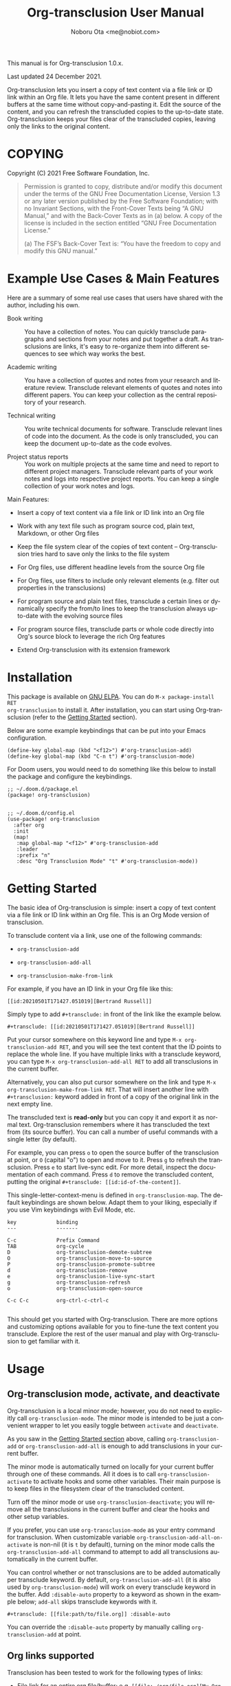 #+title: Org-transclusion User Manual
#+author: Noboru Ota <me@nobiot.com>
#+modified: 2021-12-24T111248
#+language: en
#+export_file_name: org-transclusion.texi
#+texinfo_dir_category: Emacs
#+texinfo_dir_title: Org-transclusion: (org-transclusion)
#+texinfo_dir_desc: Transclusion in Org mode
#+texinfo: @noindent

#+options: toc:nil

#+macro: version 1.0.x.
#+macro: updated Last updated 24 December 2021.

#+html: <a href="https://www.gnu.org/software/emacs/"><img alt="GNU Emacs" src="https://img.shields.io/static/v1?logo=gnuemacs&logoColor=fafafa&label=Made%20for&message=GNU%20Emacs&color=7F5AB6&style=flat"/></a>
#+html: <a href="http://elpa.gnu.org/packages/org-transclusion.html"><img alt="GNU ELPA" src="https://elpa.gnu.org/packages/org-transclusion.svg"/></a>
#+html: <a href="http://elpa.gnu.org/devel/org-transclusion.html"><img alt="GNU-devel ELPA" src="https://elpa.gnu.org/devel/org-transclusion.svg"/></a>
#+html: <img alt="GPLv3" src="https://img.shields.io/badge/License-GPLv3-blue.svg">

This manual is for Org-transclusion {{{version}}}

{{{updated}}}

Org-transclusion lets you insert a copy of text content via a file link or ID link within an Org file. It lets you have the same content present in different buffers at the same time without copy-and-pasting it. Edit the source of the content, and you can refresh the transcluded copies to the up-to-date state. Org-transclusion keeps your files clear of the transcluded copies, leaving only the links to the original content. 

#+texinfo: @insertcopying

* COPYING
:PROPERTIES:
:COPYING: t
:END:

Copyright (C) 2021  Free Software Foundation, Inc.

#+begin_quote
Permission is granted to copy, distribute and/or modify this document
under the terms of the GNU Free Documentation License, Version 1.3 or
any later version published by the Free Software Foundation; with no
Invariant Sections, with the Front-Cover Texts being “A GNU Manual,” and
with the Back-Cover Texts as in (a) below.  A copy of the license is
included in the section entitled “GNU Free Documentation License.”

(a) The FSF’s Back-Cover Text is: “You have the freedom to copy and
modify this GNU manual.”
#+end_quote

* Example Use Cases & Main Features

Here are a summary of some real use cases that users have shared with the author, including his own.

- Book writing ::
  
  You have a collection of notes. You can quickly transclude paragraphs and sections from your notes and put together a draft. As transclusions are links, it's easy to re-organize them into different sequences to see which way works the best. 

- Academic writing ::
  
  You have a collection of quotes and notes from your research and literature review. Transclude relevant elements of quotes and notes into different papers. You can keep your collection as the central repository of your research.

- Technical writing ::

  You write technical documents for software. Transclude relevant lines of code into the document. As the code is only transcluded, you can keep the document up-to-date as the code evolves.

- Project status reports ::

  You work on multiple projects at the same time and need to report to different project managers. Transclude relevant parts of your work notes and logs into respective project reports. You can keep a single collection of your work notes and logs.

Main Features:

- Insert a copy of text content via a file link or ID link into an Org file

- Work with any text file such as program source cod, plain text, Markdown, or other Org files

- Keep the file system clear of the copies of text content -- Org-transclusion tries hard to save only the links to the file system

- For Org files, use different headline levels from the source Org file

- For Org files, use filters to include only relevant elements (e.g. filter out properties in the transclusions)

- For program source and plain text files, transclude a certain lines or dynamically specify the from/to lines to keep the transclusion always up-to-date with the evolving source files

- For program source files, transclude parts or whole code directly into Org's source block to leverage the rich Org features

- Extend Org-transclusion with its extension framework

* Installation

This package is available on [[https://elpa.gnu.org/packages/org-transclusion.html][GNU ELPA]]. You can do =M-x package-install RET
org-transclusion= to install it.  After installation, you can start using
Org-transclusion (refer to the [[#getting-started][Getting Started]] section).

Below are some example keybindings that can be put into your Emacs configuration.

#+BEGIN_SRC elisp
(define-key global-map (kbd "<f12>") #'org-transclusion-add)
(define-key global-map (kbd "C-n t") #'org-transclusion-mode)
#+END_SRC

For Doom users, you would need to do something like this below to install the package and configure the keybindings. 

#+BEGIN_SRC elisp
;; ~/.doom.d/package.el
(package! org-transclusion)

#+END_SRC

#+BEGIN_SRC elisp
;; ~/.doom.d/config.el
(use-package! org-transclusion
  :after org
  :init
  (map!
   :map global-map "<f12>" #'org-transclusion-add
   :leader
   :prefix "n"
   :desc "Org Transclusion Mode" "t" #'org-transclusion-mode))
#+END_SRC

* Getting Started
:PROPERTIES:
:DESCRIPT: To get running in 5 minutes
:CUSTOM_ID: getting-started
:END:

#+findex: org-transclusion-add
#+findex: org-transclusion-add-all
#+findex: org-transclusion-make-from-link
#+findex: org-transclusion-open-source
#+findex: org-transclusion-move-to-source
#+findex: org-transclusion-refresh
#+vindex: org-transclusion-map

The basic idea of Org-transclusion is simple: insert a copy of text content via a file link or ID link within an Org file. This is an Org Mode version of transclusion.

To transclude content via a link, use one of the following commands:

- =org-transclusion-add=

- =org-transclusion-add-all=

- =org-transclusion-make-from-link=

For example, if you have an ID link in your Org file like this:

#+begin_example
[[id:20210501T171427.051019][Bertrand Russell]]
#+end_example

Simply type to add =#+transclude:= in front of the link like the example below.

#+begin_example
#+transclude: [[id:20210501T171427.051019][Bertrand Russell]]
#+end_example

Put your cursor somewhere on this keyword line and type =M-x org-transclusion-add RET=, and you will see the text content that the ID points to replace the whole line. If you have multiple links with a transclude keyword, you can type =M-x org-transclusion-add-all RET= to add all transclusions in the current buffer.

Alternatively, you can also put cursor somewhere on the link and type  =M-x org-transclusion-make-from-link RET=. That will insert another line with =#+transclusion:= keyword added in front of a copy of the original link in the next empty line.

The transcluded text is *read-only* but you can copy it and export it as normal text. Org-transclusion remembers where it has transcluded the text from (its source buffer).  You can call a number of useful commands with a single letter (by default).

For example, you can press =o= to open the source buffer of the transclusion at point, or =O= (capital "o") to open and move to it. Press =g= to refresh the transclusion. Press =e= to start live-sync edit. For more detail, inspect the documentation of each command. Press =d= to remove the transcluded content, putting the original =#+transclude: [[id:id-of-the-content]]=.

This single-letter-context-menu is defined in =org-transclusion-map=. The default keybindings are shown below. Adapt them to your liking, especially if you use Vim keybindings with Evil Mode, etc.

#+name: org-transclusion-map
#+caption: Default org-transclusion-map
#+begin_example
key             binding
---             -------

C-c             Prefix Command
TAB             org-cycle
D               org-transclusion-demote-subtree
O               org-transclusion-move-to-source
P               org-transclusion-promote-subtree
d               org-transclusion-remove
e               org-transclusion-live-sync-start
g               org-transclusion-refresh
o               org-transclusion-open-source

C-c C-c         org-ctrl-c-ctrl-c

#+end_example

This should get you started with Org-transclusion. There are more options and customizing options available for you to fine-tune the text content you transclude. Explore the rest of the user manual and play with Org-transclusion to get familiar with it.

* Usage
:PROPERTIES:
:DESCRIPTION: Features in detail
:CUSTOM_ID: usage
:END:
** Org-transclusion mode, activate, and deactivate

#+cindex: Activate / Deactivate
#+findex: org-transclusion-mode
#+findex: org-transclusion-activate
#+findex: org-transclusion-deactivate
#+cindex: Transclusion Properties
#+cindex: Property - :disable-auto
#+vindex: org-transclusion-add-all-on-activate

Org-transclusion is a local minor mode; however, you do not need to explicitly call =org-transclusion-mode=. The minor mode is intended to be just a convenient wrapper to let you easily toggle between =activate= and =deactivate=.

As you saw in the [[#getting-started][Getting Started section]] above, calling =org-transclusion-add= or =org-transclusion-add-all= is enough to add transclusions in your current buffer.

The minor mode is automatically turned on locally for your current buffer through one of these commands. All it does is to call =org-transclusion-activate=  to activate hooks and some other variables. Their main purpose is to keep files in the filesystem clear of the transcluded content.

Turn off the minor mode or use =org-transclusion-deactivate=; you will remove all the transclusions in the current buffer and clear the hooks and other setup variables.

If you prefer, you can use =org-transclusion-mode= as your entry command for transclusion. When customizable variable =org-transclusion-add-all-on-activate= is non-nil (it is =t= by default), turning on the minor mode calls the =org-transclusion-add-all= command to attempt to add all transclusions automatically in the current buffer.

You can control whether or not transclusions are to be added automatically per transclude keyword. By default, =org-transclusion-add-all= (it is also used by =org-transclusion-mode=) will work on every transclude keyword in the buffer. Add =:disable-auto= property to a keyword as shown in the example below; =add-all= skips transclude keywords with it.

#+begin_example
#+transclude: [[file:path/to/file.org]] :disable-auto
#+end_example

You can override the =:disable-auto= property by manually calling =org-transclusion-add= at point.

** Org links supported
:PROPERTIES:
:CUSTOM_ID: org-links-supported
:END:

#+cindex: Org Links Supported
#+cindex: Property - :only-contents

Transclusion has been tested to work for the following types of links:

- File link for an entire org file/buffer; e.g. =[[file:~/org/file.org][My Org Notes]]=
- File link with =::*heading=
- File link with =::#custom-id=
- File link with =::name= for blocks (e.g. blocked quotations), tables, and links
- File link with =::dedicated-target=; this is intended for linking to a paragraph. See below.
- ID link =id:uuid=
- File link for non-org files (tested with =.txt= and =.md=); for these, the whole buffer gets transcluded

#+ATTR_TEXINFO: :tag Note
#+begin_quote
Search-options =::/regex/= and =::number= do not work as intended.
#+end_quote


For transcluding a specific paragraph, there are two main ways: Org Mode's [[https://orgmode.org/manual/Internal-Links.html#Internal-Links][dedicated-target]] and =:only-contents= property.

For dedicated targets, the target paragraph must be identifiable by a dedicated target with a =<<paragraph-id>>=:

#+begin_example
Lorem ipsum dolor sit amet, consectetur adipiscing elit.
Suspendisse ac velit fermentum, sodales nunc in,
tincidunt quam. <<paragraph-id>>
#+end_example

It is generally assumed that the =paragraph-id= is placed after its content, but it is not an absolute requirement; it can be in the beginning (before the content) or in the middle of it.

For the =:only-contents= property, refer to sub-section [[#filtering-org-elements-per-transclusion][Filtering Org elements per transclusion]].

** Control levels of headlines per transclusion

#+cindex: Property - :level
#+findex: org-transclusion-demote-subtree
#+findex: org-transclusion-promote-subtree
#+findex: org-transclusion-make-from-link

When you transclude Org contents, you can specify a different headline level than those of the source Org file.

Use the =:level= property with a value of single digit number from 1 to 9 like this example below.

#+begin_example
#+transclude: [[file:path/to/file.org::*Headline]] :level 2
#+end_example

The top level of the transcluded headline will set to the value of =:level= property -- in this example, level 2 regardless of that in the source. When the headline contains sub-headlines, they will be all automatically promoted or demoted to align according to how many levels the top of the subtree will move.

When you transclude an entire Org file, it may contain multiple subtrees. In such cases, the top-most level among the subtrees will be set according to the =:level= property; the rest of headlines in the buffer will align accordingly.

Other ways to control include the following.

- =org-transclusion-make-from-link= ::
  Make a transclusion keyword from a link at point. If you pass a positive number 1-9 with =digit-argument= (e.g. prefix =M-x= with =C-2= to pass "2"), this function automatically puts the =:level= property to the resultant transclusion keyword.

- =org-transclusion-promote-subtree= ::
  Promote transcluded subtree at point. Mapped to "P" (capital "p") by default in =org-transclusion-map=

- =org-transclusion-demote-subtree= ::
  Demote transcluded subtree at point. Mapped to "D" (capital "D") by default in =org-transclusion-map=

** Filter Org elements per transclusion
:PROPERTIES:
:CUSTOM_ID: filtering-org-elements-per-transclusion
:END:

#+cindex: Filters
#+vindex: org-transclusion-exclude-elements
#+vindex: org-transclusion-include-first-section
#+cindex: Property - :only-content

You can control what elements to include in many different ways with using various filters. The filters work in two layers: customizable variable and properties per transclude keyword.

The following two customizable variables are applicable to all transclusions globally. You can think of them as the global default.

- =org-transclusion-exclude-elements= ::
  
  This customizable variable globally defines the exclusion filter for elements. It is a list of symbols; the acceptable values can be seen by inspecting =org-element-all-elements=. The default is to exclude =property-drawer=.

  Refer also to the [[#customizable-filter-to-exclude-certain-org-elements][sub-section on this user option]].

- =org-transclusion-include-first-section= ::
  
  This customizing variable globally defines whether or not to include the first section of the source Org file. The first section is the part before the first headline -- that's the section that typically contains =#+title=, =#+author=, and so on. Many people also write notes in it without adding any headlines. Note that this user option's default is now =t= (changed from =nil= as users seem to spend time to "correct" this issue). Turn it to =t= if you wish to transclude the content from the first section of your Org files. If you wish to exclude the "meta data" defined by =#+title= and others, exclude =keyword= as described in this section -- these meta data are defined with using the =keyword= element of Org Mode.

  Refer also to the [[#include-the-section-before-the-first-headline-org-file-only][sub-section on this user option]].

In addition to the global user options above, you can fine-tune the default exclusion filter per transclusion. Add following properties to transclusions you wish to apply additional filters.

- =:only-contents= ::
  This property lets you exclude titles of headlines when you transclude a subtree (headline); you transclude only the contents. When the subtree contains sub-headlines, all the contents will be transcluded.

  Add =:only-contents= without any value like this example:

#+begin_example
#+transclude: [[file:path/to/file.org]] :only-contents
#+end_example

- =:exclude-elements= ::
  This property lets you *add* elements to exclude per transclusion on top of the variable =org-transclusion-exclude-elements= defines. You cannot *remove* the ones defined by it; thus, it is intended that you use the customizable variable as your global default and fine-tune it by the property per transclusion.

  Add =:exclude-elements= with a list of elements (each one as defined by =org-element-all-elements=) separated by a space inside double quotation marks like this example:

#+begin_example
#+transclude: [[file:path/to/file.org]] :exclude-elements "drawer keyword"
#+end_example

You can combine =:only-contents= and =:exclude-elements= to control how you transclude a subtree. With these properties, you can really have great control over what to include and exclude. It might be a little overwhelming at a time but the changes via properties are easy to change -- simply press =d= to remove the transclusion, change the properties, and transclude again to see a new result.

*** Notes on excluding the headline element

If you add =headline= as a list of elements to exclude, you exclude sub-headlines within your subtrees and you will still transclude the content of the top-most headline of the subtrees.

If you are transcluding only one subtree, this should be intuitive. If you transclude a whole buffer, you might be transcluding multiple subtrees. In some cases, this can be a little anti-intuitive. In the following examples, you will be transcluding three subtrees -- even though the first headline levels are lower than the third one, the first two are still the top-most level of their own respective subtrees.

#+begin_example
  ** Headline 1
     Content of Headline 1
  ** Headline 2
     Content of Headline 2
  * Headline 3
    Content of Headline
#+end_example

** Live-sync edit
:PROPERTIES:
:CUSTOM_ID: live-sync-edit
:END:

#+cindex: Live-sync edit
#+findex: org-transclusion-live-sync-start
#+findex: org-transclusion-live-sync-exit
#+findex: org-transclusion-live-sync-paste
#+vindex: org-transclusion-live-sync-map

*Experimental.* You can start live-sync edit by pressing =e= (by default) on a text element you want to edit. This will call =org-transclusion-live-sync-start= and put a colored overlay on top of the region being live-synced and brings up another buffer that visits the source file of the transclusion. The source buffer will also have a corresponding overlay to the region being edited and live-synced.

If you have other windows open, they will be temporarily hidden -- Org-transclusion will remembers your current window layout and attempts to recover it when you exit live-sync edit.

In the live-sync edit region, you can freely type to edit the transclusion or source regions; they will sync simultaneously.

Once done with editing, press =C-c C-c= to exit live-sync edit. The key is bound to =org-transclusion-live-sync-exit=. It will turn off the live sync edit but keep the transclusion on.

In the live-sync edit region, the normal =yank= command (=C-y=) is replaced with a special command =org-transclusion-live-sync-paste=. This command lets the pasted text inherit the text-properties of the transcluded region correctly; the normal yank does not have this feature and thus causes some inconvenience in live-sync edit. If you use vim keybindings (e.g. =evil-mode=), it is advised that you review the default keybindings. You can customize the local keybindings for the live-sync region by =org-transclusion-live-sync-map=.

*Note*: During live-sync edit, file's content gets saved to the file system as is -- i.e. the transcluded text will be saved instead of the =#+transclude:= keyword. If you kill buffer or quit Emacs, other hooks will still remove the transclusion to keep the file clear of the transcluded copy, leaving only the keyword in the file system.

#+begin_src elisp :exports no
  (substitute-command-keys "\\{org-transclusion-live-sync-map}")
#+end_src

#+name: org-transclusion-live-sync-map
#+caption: Default org-transclusion-live-sync-map
#+begin_example
 key                   binding
 ---                   -------

 C-c                   Prefix Command
 C-y                   org-transclusion-live-sync-paste

 C-c C-c               org-transclusion-live-sync-exit

 *Also inherits ‘org-mode-map’
#+end_example

** Transclude source file into src-block
:PROPERTIES:
:CUSTOM_ID: transclude-source-file-into-src-block
:END:

#+cindex: Transclude into Org's src-block
#+cindex: Property - :src
#+cindex: Property - :rest

This feature is provided as an [[#extensions][extension]] (default on). 

You can transclude a source file into an Org's src block. Use the =:src= property and specify the language you would like to use like this:

#+begin_example
#+transclude: [[file:../../test/python-1.py]] :src python
#+end_example

The content you specify in the link gets wrapped into a src-block with the language like this:

#+begin_example
,#+begin_src python
[... content of python-1.py]
,#+end_src
#+end_example

Use =:rest= property to define additional properties you would like to add for the src-block. The double quotation marks are mandatory for the =:rest= property.

#+begin_example
#+transclude: [[file:../../test/python-3.py]]  :src python :rest ":session :results value"
#+end_example

The source block will have the additional properties:
#+begin_example
,#+begin_src python :session :results value
#+end_example

** Transclude range of lines for text and source files
:PROPERTIES:
:CUSTOM_ID: transclude-range-of-lines-for-text-and-source-files
:END:

#+cindex: Transclude range of lines

This feature is provided as an [[#extensions][extension]] (default on). 

When you transclude text files other than Org files, 

*** =:lines= property to specify a range of lines

#+cindex: Property - :lines

You can specify a range of lines to transclude from a source and text file. Use the =:lines= property like this.

#+begin_example
#+transclude: [[file:../../test/test.txt]] :lines 3-5
#+end_example

The rage is specified by the number "3-5"; in this case, lines from 3 to 5, both lines inclusive.

To transclude a single line, have the the same number in both places (e.g. 10-10, meaning line 10 only).

One of the numbers can be omitted.  When the first number is omitted (e.g. -10), it means from the beginning of the file to line 10. Likewise, when the second number is omitted (e.g. 10-), it means from line 10 to the end of file.

You can combine the =:lines= property with the =:src= property to transclude only a certain range of source files (Example 1 below).

For Org's file links, you can use [[https://orgmode.org/manual/Search-Options.html][search options]] specified by the "::" (two colons) notation. When a search finds a line that includes the string, the Org-transclude counts it as the starting line 1 for the  =:lines= property.

Example 1: This transcludes the four lines of the source file from the line that contains string "id-1234" (including that line counted as line 1).
#+begin_example
#+transclude: [[file:../../test/python-1.py::id-1234]] :lines 1-4 :src python
#+end_example

Example 2: This transcludes only the single line that contains the line found by the search option for text string "Transcendental Ontology"
#+begin_example
#+transclude: [[file:../../test/test.txt::Transcendental Ontology]] :lines 1-1
#+end_example

Note search-options =::/regex/= and =::number= do not work as intended.

*** =:end= property to specify a search term to dynamically look for the end of a range

#+cindex: Property - :end

You can add =:end= property and specify the search term as its value. Surround the search term with double quotation marks (mandatory).

See Example 3 below. This transclusion will look for =id-1234= as the beginning line of the range as specified by the search option =::id-1234= in the link. With the =:end= property, the search term =id-1234 end here= defines the end of the range. The search looks for =id-123 end here= in the body text, and use the line one before the one where the text is find (thus, the transcluded range will not contain =id-1234 end here=).

You can also combined =:lines= property with =:end= property.  It will only displace the beginning, and the end part of the range (the second number after the hyphen "-")  is ignored. In the same example, the beginning of the range is the one line after the line where "id-1234" is found; it's the "second line, or line 2".  Instead of transcluding until the end of the buffer, the end is defined by the =:end= property.

Example 3:
#+begin_example
#+transclude: [[file:../../test/python-1.py::id-1234]] :lines 2- :src python :end "id-1234 end here"
#+end_example

** Extensions
:PROPERTIES:
:CUSTOM_ID: extensions
:END:

#+cindex: Extensions
#+vindex: org-transclusion-extensions
#+cindex: Extension - org-transclusion-indent-mode
#+cindex: Extension - org-transclusion-src-lines
#+cindex: Extension - org-transclusion-font-lock

Org-transclusion provides a simple extension framework, where you can use =customize= to selectively add new features. 

If you use =customize=, the features are loaded automatically. Note that it does not "unload" the feature until you relaunch Emacs.

If you do not use =customize= (e.g. Doom), you may need to explicitly require an extension. For example, to activate =org-transclusion-indent-mode=, you might need to add something like this in your configuration file.

 #+BEGIN_SRC emacs-lisp
 ;; Ensure that load-path to org-transclusion is already added
 ;; If you installed it with the built-in package.el, this should be already done.
 ;; (add-to-list  'load-path "path/to/org-transclusion/")
 (add-to-list 'org-transclusion-extensions 'org-transclusion-indent-mode)
 (require 'org-transclusion-indent-mode)
 #+END_SRC

Currently, the following extensions are available.
 
- (off by default) =org-transclusion-indent-mode= ::

  Support org-indent-mode.

- (on by default) =org-transclusion-src-lines= ::
  Add features for =:src= and =:lines= properties to =#+transclude=. It is meant for non-Org files such as program source and text files

- (on by default) =org-transclusion-font-lock= ::
  Add font-lock for =#+transclude=. Org mode's standard syntax treats the combination of a =#+transclude:= keyword and a link used by Org-transclusion as a keyword. This means it applies the =org-meta-line= face and the link part cannot be toggled as a normal link. This extension adds =org-transclusion-keyword= face to the keyword part and lets the link part to be treated as a normal link for =org-toggle-link-display=.

* Customizing

#+vindex: org-transclusion-extensions
#+vindex: org-transclusion-add-all-on-activate
#+vindex: org-transclusion-mode-lighter
#+vindex: org-transclusion-open-source-display-action-list

You can customize settings in the =org-transclusion= group.

- =org-transclusion-extensions= :: Defines extensions to be loaded with
  org-transclusion.el. If you use =customize=, the extensions are loaded by it.
  If you don't, you likely need to explicitly use =require= to load them. See [[#extensions][seb-section]]

- =org-transclusion-add-all-on-activate= :: Defines whether or not all the
  active transclusions (with =t=) get automatically transcluded on minor mode
  activation (=org-transclusion-mode=). This does not affect the manual
  activation when you directly call =org-transclusion-activate=

- =org-transclusion-exclude-elements= :: See [[#customizable-filter-to-exclude-certain-org-elements][sub-section]]

- =org-transclusion-include-first-section= :: See [[#include-the-section-before-the-first-headline-org-file-only][sub-section]]

- =org-transclusion-open-source-display-action-list= :: You can customize the
  way the =org-transclusion-open-source= function displays the source buffer for
  the transclusion. You specify the "action" in the way defined by the built-in
  =display-buffer= function. Refer to its in-system documentation (with =C-h f=)
  for the accepted values. =M-x customize= can also guide you on what types of
  values are accepted.

- =org-transclusion-mode-lighter= :: Define the lighter for Org-transclusion
  minor mode. The default is " OT".

** Customizable filter to exclude certain Org elements
:PROPERTIES:
:CUSTOM_ID: customizable-filter-to-exclude-certain-org-elements
:END:

#+vindex: org-transclusion-exclude-elements

Set customizable variable =org-transclusion-exclude-elements= to define which elements to be *excluded* in the transclusion.

The filter works for all supported types of links within an Org file when transcluding an entire Org file, and parts of it (headlines, custom ID, etc.). There is no filter for non-Org files.

It is a list of symbols, and the default is =(property-drawer)=. The accepted values are the ones defined by =org-element-all-elements= (Org's standard set of elements; refer to its documentation for an exhaustive list).

You can also fine-tune the exclusion filter per transclusion. Refer to the sub-section on [[#filtering-org-elements-per-transclusion][filtering Org elements per transclusion]].

** Include the section before the first headline (Org file only)
:PROPERTIES:
:CUSTOM_ID: include-the-section-before-the-first-headline-org-file-only
:END:

#+vindex: org-transclusion-include-first-section

You can include the first section (section before the first headline) of an Org file. It is toggled via customizable variable =org-transclusion-include-first-section=. Its default value is =t=. Set it to =t= (or non-nil) to transclude the first section. It also works when the first section is followed by headlines.

** Faces & fringe bitmap

#+vindex: org-transclusion-keyword
#+vindex: org-transclusion-source-fringe
#+vindex: org-transclusion-fringe
#+vindex: org-transclusion-source
#+vindex: org-transclusion-source-edit
#+vindex: org-transclusion
#+vindex: org-transclusion-edit
#+vindex: org-transclusion-fringe-bitmap

*** Face for the =#+transclude= keyword

This feature is provided as an [[#extensions][extension]] (default on). 

- =org-transclusion-keyword= ::

  You can set your own face to the =#+transclude= keyword with using the =org-transclusion-keyword= face.

*** Faces for the fringes next to transcluded region and source region

If the fringes that indicate transcluding and source regions are not visible in your system (e.g. Doom), try adding background and/or foreground colors to these custom faces.

- =org-transclusion-source-fringe=
- =org-transclusion-fringe=

To customize a face, it's probably the easiest to use =M-x customize-face=. If you want to use Elisp for some reason (e.g. on Doom), something like this below should set faces. Experiment with the colors of your choice. By default, the faces above have no values.

#+BEGIN_SRC elisp
(set-face-attribute
 'org-transclusion-fringe nil
 :foreground "green"
 :background "green")
#+END_SRC

For colors, where "green" is,  you can also use something like "#62c86a" (Emacs calls it "RGB triple"; you can refer to in-system manual Emacs > Colors). You might also like to refer to a list of currently defined faces in your Emacs by =list-faces-display=.

Other faces:
- =org-transclusion-source=
- =org-transclusion-source-edit=
- =org-transclusion=
- =org-transclusion-edit=
- =org-transclusion-fringe-bitmap= ::
  It is used for the fringe that indicates the transcluded region. It works only in a graphical environment (not in terminal).

** Keybindings
#+vindex: org-transclusion-map
#+vindex: org-transclusion-live-sync-map

- =org-transclusion-map=
#+transclude: [[./org-transclusion.org::org-transclusion-map]] 

- =org-transclusion-live-sync-map=
#+transclude: [[./org-transclusion.org::org-transclusion-live-sync-map]] 

* Known Limitations

Note this section is still incomplete, not exhaustive for "known" limitations.

- Org link's search-options =::/regex/= and =::number= do not work as intended.

- =org-transclusion-live-sync-start= does not support all Org elements ::
  For transclusions of Org elements or buffers, live-sync works only on the following elements:
  =center-block=, =drawer=, =dynamic-block=, =latex-environment=, =paragraph=, =plain-list=, =quote-block=, =special-block=, =table=, and =verse-block=.

  It is known that live-sync does not work for the other elements; namely:
  =comment-block=, =export-block=, =example-block=, =fixed-width=, =keyword=, =src-block=, and =property-drawer=.

  More technical reason for this limitation is documented in the docstring of function =org-transclusion-live-sync-enclosing-element=.

  Work is in progress to lift this limitation but I'm still experimenting different ideas.

- =org-indent-mode= may not work well with Org-transclusion ::
  A new extension has been added to support =org-indent-mode=
  Refer to [[#extensions][this section]].

- Doom's customization may interfere with Org-transclusion ::
  Refer to issue [[https://github.com/nobiot/org-transclusion/issues/52][#52]]. The symptom is that in Doom you get an error message that includes this: "progn: ‘recenter’ing a window that does not display current-buffer." Adding this in your configuration has been reported to fix the issue:

  =(advice-remove 'org-link-search '+org--recenter-after-follow-link-a)=

  It is probably rather drastic a measure. I will appreciate it if you find a less drastic way that works. Thank you.

- Org refile does not work "properly" on the transcluded headlines ::
  Refer to issue [[https://github.com/nobiot/org-transclusion/issues/20][#20]]. I don't intend to support this -- refile the source, not the transcluded copy.

- Org-transclusion does not support expansion of noweb references when a transcluded source block code has them ::
  Refer to issue [[https://github.com/nobiot/org-transclusion/issues/86][#86]]. You will get "Text read-only" error when export tries to expand the noweb references into the source code. †[[https://orgmode.org/manual/Noweb-Reference-Syntax.html][noweb reference]]

* Credits
** Original idea by John Kitchin
:PROPERTIES:
:CUSTOM_ID: original-idea-by-john-kitchin
:END:

https://github.com/alphapapa/transclusion-in-emacs#org-mode

#+begin_quote
{O} transcluding some org-elements in multiple places
[2016-12-09 Fri] John Kitchin asks:

I have an idea for how I could transclude “copies” or links to org-elements in multiple places and keep them up to date. A prototypical example of this is I have a set of org-contacts in one place, and I want to create a new list of people for a committee in a new place made of “copies” of the contact headlines. But I do not really want to duplicate the headlines, and if I modify one, I want it reflected in the other places. I do not want just links to those contacts, because then I can not do things with org-map-entries, and other org-machinery which needs the actual headlines/properties present. Another example might be I want a table in two places, but the contents of them should stay synchronized, ditto for a code block.

This idea was inspired by https://github.com/gregdetre/emacs-freex.

The idea starts with creating (wait for it…) a new link ;) In a document where I want to transclude a headline, I would enter something like:

transclude:some-file.org::*headline title

Then, I would rely on the font-lock system to replace that link with the headline and its contents (via the :activate-func link property), and to put an overlay on it with a bunch of useful properties, including modification hooks that would update the source if I change the the element in this document, and some visual indication that it is transcluded (e.g. light gray background/tooltip).

I would create a kill-buffer hook function that would replace that transcluded content with the original link. A focus-in hook function would make sure the transcluded content is updated when you enter the frame. So when the file is not open, there is just a transclude link indicating what should be put there, and when it is open, the overlay modification hooks and focus hook should ensure everything stays synchronized (as long as external processes are not modifying the contents).

It seems like this could work well for headlines, and named tables, src blocks, and probably any other element that can be addressed by a name/ID.
#+end_quote

** Text-Clone
=text-clone.el= is an extension of text-clone functions written as part of GNU Emacs in =subr.el=.  The first adaption to extend text-clone functions to work across buffers was published in StackExchange by the user named Tobias in March 2020. It can be found at https://emacs.stackexchange.com/questions/56201/is-there-an-emacs-package-which-can-mirror-a-region/56202#56202. The text-clone library takes this line of work further.

* Contributing

- Get involved in a discussion in [[https://org-roam.discourse.group/t/prototype-transclusion-block-reference-with-emacs-org-mode/830][Org-roam forum]] (the package is originally aimed for its users, me included)

- Create issues, discussion, and/or pull requests. All welcome.

** Notes on pull requests and Free Software Foundation (FSF) copy right assignment

Org-transclusion is part of GNU ELPA and thus copyrighted by the [[http://fsf.org][Free Software Foundation]] (FSF). This means that anyone who is making a substantive code contribution will need to "assign the copyright for your contributions to the FSF so that they can be included in GNU Emacs" ([[https://orgmode.org/contribute.html#copyright][Org Mode website]]).

Thank you.

* Index - Features
:PROPERTIES:
:APPENDIX: t
:INDEX:    cp
:DESCRIPTION: Key concepts & features
:END:

* Index - Commands
:PROPERTIES:
:APPENDIX: t
:INDEX:    fn
:DESCRIPTION: Interactive functions
:END:

* Index - User Options
:PROPERTIES:
:APPENDIX: t
:INDEX:    vr
:DESCRIPTION: Customizable variables & faces
:END:

* GNU Free Documentation License
:PROPERTIES:
:appendix: t
:END:

#+texinfo: @include fdl.texi

#  LocalWords:  href img src devel GPLv texinfo insertcopying toc RET findex
#  LocalWords:  vindex cindex dir
